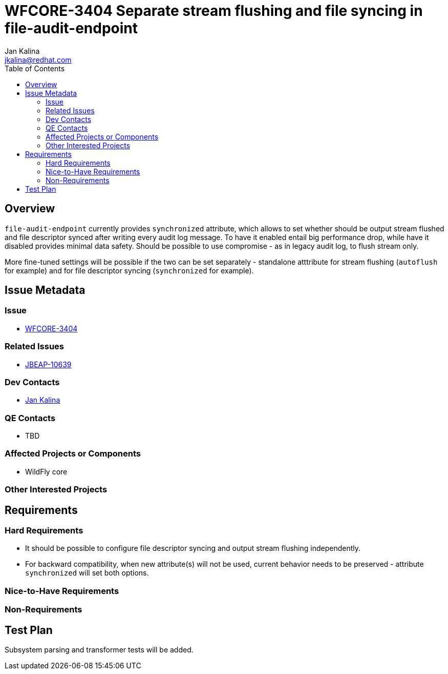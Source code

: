 = WFCORE-3404 Separate stream flushing and file syncing in file-audit-endpoint
:author:            Jan Kalina
:email:             jkalina@redhat.com
:toc:               left
:icons:             font
:keywords:          elytron
:idprefix:
:idseparator:       -
:issue-base-url:    https://issues.redhat.com/browse/WFCORE-3404

== Overview

`file-audit-endpoint` currently provides `synchronized` attribute, which allows to set whether should
be output stream flushed and file descriptor synced after writing every audit log message.
To have it enabled entail big performance drop, while have it disabled provides minimal data safety.
Should be possible to use compromise - as in legacy audit log, to flush stream only.

More fine-tuned settings will be possible if the two can be set separately - standalone
atttribute for stream flushing (`autoflush` for example) and for file descriptor syncing
(`synchronized` for example).

== Issue Metadata

=== Issue

* https://issues.redhat.com/browse/WFCORE-3404[WFCORE-3404]

=== Related Issues

* https://issues.redhat.com/browse/JBEAP-10639[JBEAP-10639]

=== Dev Contacts

* mailto:jkalina@redhat.com[Jan Kalina]

=== QE Contacts

* TBD

=== Affected Projects or Components

* WildFly core

=== Other Interested Projects

== Requirements

=== Hard Requirements

* It should be possible to configure file descriptor syncing and output stream flushing independently.
* For backward compatibility, when new attribute(s) will not be used, current behavior needs to be preserved - attribute `synchronized` will set both options.

=== Nice-to-Have Requirements

=== Non-Requirements

== Test Plan

Subsystem parsing and transformer tests will be added.

